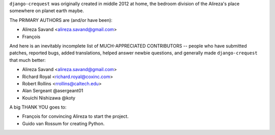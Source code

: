 ``django-crequest`` was originally created in middle 2012 at home, the bedroom
division of the Alireza's place somewhere on planet earth maybe.

The PRIMARY AUTHORS are (and/or have been):

* Alireza Savand <alireza.savand@gmail.com>
* François‎

And here is an inevitably incomplete list of MUCH-APPRECIATED CONTRIBUTORS --
people who have submitted patches, reported bugs, added translations, helped
answer newbie questions, and generally made ``django-crequest`` that much better:

* Alireza Savand <alireza.savand@gmail.com>
* Richard Royal <richard.royal@coxinc.com>
* Robert Rollins <rrollins@caltech.edu>
* Alan Sergeant @asergeant01
* Kouichi Nishizawa @koty

A big THANK YOU goes to:

* François‎ for convincing Alireza to start the project.
* Guido van Rossum for creating Python.
